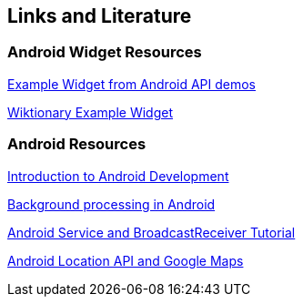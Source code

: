 == Links and Literature

=== Android Widget Resources

http://developer.android.com/resources/samples/ApiDemos/src/com/example/android/apis/appwidget/index.html[Example Widget from Android API demos]

http://code.google.com/p/wiktionary-android/source/browse/trunk/Wiktionary/src/com/example/android/wiktionary/[Wiktionary Example Widget]

=== Android Resources

http://www.vogella.com/tutorials/Android/article.html[Introduction to Android Development]

http://www.vogella.com/tutorials/AndroidBackgroundProcessing/article.html[Background processing in Android]

http://www.vogella.com/tutorials/AndroidServices/article.html[Android Service and BroadcastReceiver Tutorial]

http://www.vogella.com/tutorials/AndroidLocationAPI/article.html[Android Location API and Google Maps]

